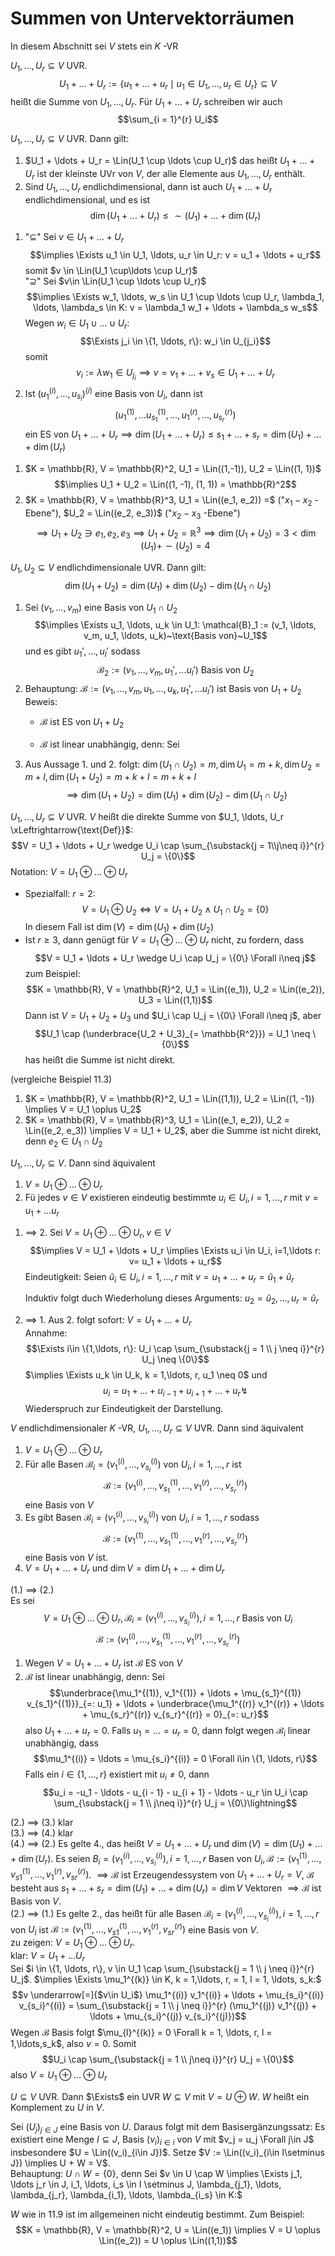 * Summen von Untervektorräumen
  In diesem Abschnitt sei $V$ stets ein $K$ -VR
  #+ATTR_LATEX: :options [11.1]
  #+begin_defn latex
  $U_1, \ldots, U_r \subseteq V$ UVR.
  \[U_1 + \ldots + U_r := \{u_1 + \ldots + u_r \mid u_1 \in U_1, \ldots, u_r \in U_r\} \subseteq V\]
  heißt die Summe von $U_1, \ldots, U_r$. Für $U_1 + \ldots + U_r$ schreiben wir auch
  \[\sum_{i = 1}^{r} U_i\]
  #+end_defn
  #+ATTR_LATEX: :options [11,2]
  #+begin_remark latex
  $U_1, \ldots, U_r \subseteq V$ UVR. Dann gilt:
  1. $U_1 + \ldots + U_r = \Lin(U_1 \cup \ldots \cup U_r)$ das heißt $U_1 + \ldots + U_r$
	 ist der kleinste UVr von $V$, der alle Elemente aus $U_1, \ldots, U_r$ enthält.
  2. Sind $U_1, \ldots, U_r$ endlichdimensional, dann ist auch $U_1 + \ldots + U_r$
	 endlichdimensional, und es ist
	 \[\dim(U_1 + \ldots + U_r) \leq \sim(U_1) + \ldots + \dim(U_r)\]
  #+end_remark
  #+begin_proof latex
  1. "$\subseteq$" Sei $v\in U_1 + \ldots + U_r$
	 \[\implies \Exists u_1 \in U_1, \ldots, u_r \in U_r: v = u_1 + \ldots + u_r\]
	 somit $v \in \Lin(U_1 \cup\ldots \cup U_r)$ \\
	 "$\supseteq$" Sei $v\in \Lin(U_1 \cup \ldots \cup U_r)$
	 \[\implies \Exists w_1, \ldots, w_s \in U_1 \cup \ldots \cup U_r, \lambda_1, \ldots, \lambda_s \in K: v = \lambda_1 w_1 + \ldots + \lambda_s w_s\]
	 Wegen $w_i \in U_1 \cup \ldots \cup U_r$: \[\Exists j_i \in \{1, \ldots, r\}: w_i \in U_{j_i}\]
	 somit \[v_i := \lambda w_1 \in U_{j_i} \implies v = v_1 + \ldots + v_s \in U_1 + \ldots + U_r\]
  2. Ist $(u_1^{(i)}, \ldots, u_{s_i})^{(i)}$ eine Basis von $U_i$, dann ist
	 \[(u_1^{(1)}, \ldots u_{s_1}^{(1)}, \ldots, u_{1}^{(r)}, \ldots, u_{s_r}^{(r)})\]
	 ein ES von $U_1 + \ldots + U_r \implies \dim(U_1 + \ldots + U_r) \leq s_1 + \ldots + s_r = \dim(U_1) + \ldots + \dim(U_r)$
  #+end_proof
  #+ATTR_LATEX: :options [11.3]
  #+begin_ex latex
  1. $K = \mathbb{R}, V = \mathbb{R}^2, U_1 = \Lin((1,-1)), U_2 = \Lin((1, 1))$ \\
	 \[\implies U_1 + U_2 = \Lin((1, -1), (1, 1)) = \mathbb{R}^2\]
  2. $K = \mathbb{R}, V = \mathbb{R}^3, U_1 = \Lin((e_1, e_2)) =$ ("$x_1-x_2$ -Ebene"), $U_2 = \Lin((e_2, e_3))$ ("$x_2 - x_3$ -Ebene")
	 \[\implies U_1 + U_2 \ni e_1, e_2, e_3 \implies U_1 + U_2 = \mathbb{R}^3 \implies \dim(U_1 + U_2) = 3 < \dim(U_1) + \sim(U_2) = 4\]
  #+end_ex
  #+ATTR_LATEX: :options [11.4]
  #+begin_thm latex
  $U_1, U_2 \subseteq V$ endlichdimensionale UVR. Dann gilt:
  \[\dim(U_1 + U_2) = \dim(U_1) + \dim(U_2) - \dim(U_1 \cap U_2)\]
  #+end_thm
  #+begin_proof latex
  1. Sei $(v_1, \ldots, v_m)$ eine Basis von $U_1 \cap U_2$
	 \[\implies \Exists u_1, \ldots, u_k \in U_1: \mathcal{B}_1 := (v_1, \ldots, v_m, u_1, \ldots, u_k)~\text{Basis von}~U_1\]
	 und es gibt $u_1', \ldots, u_l'$ sodass
	 \[\mathcal{B}_2 := (v_1,\ldots, v_m, u_1', \ldots u_l')~\text{Basis von}~U_2\]
  2. Behauptung: $\mathcal{B} := (v_1, \ldots, v_m, u_1, \ldots, u_k, u_1', \ldots u_l')$ ist Basis von $U_1 + U_2$
	 Beweis:
	 - $\mathcal{B}$ ist ES von $U_1 + U_2$
	 - $\mathcal{B}$ ist linear unabhängig, denn: Sei
	   \begin{gather*}
	   \underbrace{\lambda_1 v_1 + \ldots + \lambda_m v_m + \mu_1 u_1 + \ldots \mu_k u_k}_{=: v\in U_1} + \mu_1' u_1' + \ldots + \mu_l' u_l' = 0 \\
	   \implies v = -\mu_1' u_1' - \ldots - \mu_l' u_l' \in U_1 \cap U_2 = \Lin((v_1, \ldots, v_m)) \\
	   \intertext{Eindeutigkeit der Darstellung in $\mathcal{B}_1$}
	   \implies \mu_1 = \ldots = \mu_k = 0 \\
	   \implies \lambda_1 v_1 + \ldots + \lambda_m v_m + \mu_1' u_1' + \ldots + \mu_l' u_l' = 0 \\
	   \intertext{Wegen $\mathcal{B}_2$ Basis von $U_2$}
	   \implies \lambda_1 = \ldots = \lambda_m = \mu_1' = \ldots = \mu_l' = 0
	   \end{gather*}
  3. Aus Aussage 1. und 2. folgt: $\dim(U_1 \cap U_2) = m, \dim U_1 = m + k, \dim U_2 = m + l, \dim(U_1 + U_2) = m + k + l = m + k + l$
	 \[\implies \dim(U_1 + U_2) = \dim(U_1) + \dim(U_2) - \dim(U_1 \cap U_2)\]
  #+end_proof
  #+ATTR_LATEX: :options [11.5 Direkte Summe]
  #+begin_defn latex
  $U_1, \ldots, U_r \subseteq V$ UVR. $V$ heißt die direkte Summe von $U_1, \ldots, U_r \xLeftrightarrow{\text{Def}}$:
  \[V = U_1 + \ldots + U_r \wedge U_i \cap \sum_{\substack{j = 1\\j\neq i}}^{r} U_j = \{0\}\]
  Notation: $V = U_1 \oplus \ldots \oplus U_r$
  #+end_defn
  #+begin_note latex
  - Spezialfall: $r = 2$:
	\[V = U_1 \oplus U_2 \iff V = U_1 + U_2 \wedge U_1 \cap U_2 = \{0\}\]
	In diesem Fall ist $\dim (V) = \dim (U_1) + \dim (U_2)$
  - Ist $r\geq 3$, dann genügt für $V = U_1 \oplus \ldots \oplus U_r$ nicht, zu fordern, dass
	\[V = U_1 + \ldots + U_r \wedge U_i \cap U_j = \{0\} \Forall i\neq j\]
	zum Beispiel:
	\[K = \mathbb{R}, V = \mathbb{R}^2, U_1 = \Lin((e_1)), U_2 = \Lin((e_2)), U_3 = \Lin((1,1))\]
	Dann ist $V = U_1 + U_2 + U_3$ und $U_i \cap U_j = \{0\} \Forall i\neq j$, aber
	\[U_1 \cap (\underbrace{U_2 + U_3}_{= \mathbb{R^2}}) = U_1 \neq \{0\}\]
	has heißt die Summe ist nicht direkt.
  #+end_note
  #+ATTR_LATEX: :options [11.6]
  #+begin_ex latex
  (vergleiche Beispiel 11.3)
  1. $K = \mathbb{R}, V = \mathbb{R}^2, U_1 = \Lin((1,1)), U_2 = \Lin((1, -1)) \implies V = U_1 \oplus U_2$
  2. $K = \mathbb{R}, V = \mathbb{R}^3, U_1 = \Lin((e_1, e_2)), U_2 = \Lin((e_2, e_3)) \implies V = U_1 + U_2$, aber
	 die Summe ist nicht direkt, denn $e_2 \in U_1 \cap U_2$
  #+end_ex
  #+ATTR_LATEX: :options [11.7]
  #+begin_remark latex
  $U_1, \ldots, U_r \subseteq V$. Dann sind äquivalent
  1. $V = U_1 \oplus \ldots \oplus U_r$
  2. Fü jedes $v\in V$ existieren eindeutig bestimmte $u_i \in U_i, i = 1,\ldots, r$ mit $v = u_1 + \ldots u_r$
  #+end_remark
  #+begin_proof latex
  1. $\implies$ 2. Sei $V = U_1 \oplus \ldots \oplus U_r, v\in V$
	 \[\implies V = U_1 + \ldots + U_r \implies \Exists u_i \in U_i, i=1,\ldots r: v= u_1 + \ldots + u_r\]
	 Eindeutigkeit: Seien $\tilde u_i \in U_i, i = 1, \ldots, r$ mit $v = u_1 + \ldots + u_r = \tilde u_1 + \tilde u_r$
	 \begin{align*}
	 \implies \underbrace{u_1 - \tilde u_1}_{\in U_1} &= \underbrace{(\tilde u_2 - u_2)}_{\in U_2} + \ldots + \underbrace{(\tilde u_r - u_r)}_{\in U_r} \in U_1 \cap \sum_{i = 2}^{r} U_i = \{0\} \\
	 \implies u_1 &= \tilde u_1 \implies u_1 + \ldots + u_r = \tilde u_2 + \ldots + \tilde u_r
	 \end{align*}
	 Induktiv folgt duch Wiederholung dieses Arguments: $u_2 = \tilde u_2, \ldots, u_r = \tilde u_r$
  2. $\implies$ 1. Aus 2. folgt sofort: $V = U_1 + \ldots + U_r$  \\
	 Annahme:
	 \[\Exists i\in \{1,\ldots, r\}: U_i \cap \sum_{\substack{j = 1 \\ j \neq i}}^{r} U_j \neq \{0\}\]
	 $\implies \Exists u_k \in U_k, k = 1,\ldots, r, u_1 \neq 0$ und
	 \[u_i = u_1 + \ldots + u_{i - 1} + u_{i + 1} + \ldots + u_r \lightning\]
	 Wiederspruch zur Eindeutigkeit der Darstellung.
  #+end_proof
  #+ATTR_LATEX: :options [11.8]
  #+begin_thm latex
  $V$ endlichdimensionaler $K$ -VR, $U_1, \ldots, U_r \subseteq V$ UVR. Dann sind äquivalent
  1. $V = U_1 \oplus \ldots \oplus U_r$
  2. Für alle Basen $\mathcal{B}_i = (v_1^{(i)}, \ldots, v_{s_i}^{(i)})$ von $U_i, i = 1,\ldots, r$ ist
	 \[\mathcal{B}:= (v_1^{(i)}, \ldots, v_{s_1}^{(1)}, \ldots, v_1^{(r)}, \ldots, v_{s_r}^{(r)})\]
	 eine Basis von $V$
  3. Es gibt Basen $\mathcal{B}_i = (v_1^{(i)}, \ldots, v_{s_i}^{(i)})$ von $U_i, i = 1,\ldots, r$ sodass
	 \[\mathcal{B}:= (v_1^{(1)}, \ldots, v_{s_1}^{(1)}, \ldots, v_1^{(r)}, \ldots, v_{s_r}^{(r)})\]
	 eine Basis von $V$ ist.
  4. $V = U_1 + \ldots + U_r$ und $\dim V = \dim U_1 + \ldots + \dim U_r$
  #+end_thm
  #+begin_proof latex
  (1.) $\implies$ (2.) \\
  Es sei
  \[V = U_1 \oplus \ldots \oplus U_r, \mathcal{B}_i = (v_1^{(i)}, \ldots, v_{s_i}^{(i)}), i = 1,\ldots, r~\text{Basis von $U_i$}\]
  \[\mathcal{B}:= (v_1^{(i)}, \ldots, v_{s_1}^{(1)}, \ldots, v_1^{(r)}, \ldots, v_{s_r}^{(r)})\]
  1. Wegen $V = U_1 + \ldots + U_r$ ist $\mathcal{B}$ ES von $V$
  2. $\mathcal{B}$ ist linear unabhängig, denn: Sei
	 \[\underbrace{\mu_1^{(1)}, v_1^{(1)} + \ldots + \mu_{s_1}^{(1)} v_{s_1}^{(1)}}_{=: u_1} + \ldots + \underbrace{\mu_1^{(r)} v_1^{(r)} + \ldots + \mu_{s_r}^{(r)} v_{s_r}^{(r)} = 0}_{=: u_r}\]
	 also $U_1 + \ldots + u_r = 0$. Falls $u_1 = \ldots = u_r = 0$, dann folgt wegen $\mathcal{B}_i$ linear unabhängig, dass
	 \[\mu_1^{(i)} = \ldots = \mu_{s_i}^{(i)} = 0 \Forall i\in \{1, \ldots, r\}\]
	 Falls ein $i\in \{1, \ldots, r\}$ existiert mit $u_i \neq 0$, dann
	 \[u_i = -u_1 - \ldots - u_{i - 1} - u_{i + 1} - \ldots - u_r \in U_i \cap \sum_{\substack{j = 1 \\ j\neq i}}^{r} U_j = \{0\}\lightning\]
  (2.) $\implies$ (3.) klar \\
  (3.) $\implies$ (4.) klar \\
  (4.) $\implies$ (2.) Es gelte 4., das heißt $V = U_1 + \ldots + U_r$ und $\dim(V) = \dim(U_1) + \ldots + \dim(U_r)$. Es seien
	 $B_i = (v_1^{(i)}, \ldots, v_{s_i}^{(i)}), i = 1, \ldots, r$ Basen von $U_i, \mathcal{B}:=(v_1^{(1)}, \ldots, v_{s1}^{(1)}, \ldots, v_{1}^{(r)}, v_{sr}^{(r)})$.
	 $\implies \mathcal{B}$ ist Erzeugendessystem von $U_1 + \ldots + U_r = V$, $\mathcal{B}$ besteht aus $s_1 + \ldots + s_r = \dim(U_1) + \ldots + \dim(U_r) = \dim V$ Vektoren
	 $\implies \mathcal{B}$ ist Basis von $V$. \\
  (2.) $\implies$ (1.) Es gelte 2., das heißt für alle Basen $\mathcal{B}_i = (v_1^{(i)}, \ldots, v_{s_i}^{(i)}), i = 1, \ldots, r$ von $U_i$ ist $\mathcal{B}:=(v_1^{(1)}, \ldots, v_{s1}^{(1)}, \ldots, v_{1}^{(r)}, v_{sr}^{(r)})$
  eine Basis von $V$. \\
  zu zeigen: $V = U_1 \oplus \ldots \oplus U_r$. \\
  klar: $V = U_1 + \ldots U_r$ \\
  Sei $i \in \{1, \ldots, r\}, v \in U_1 \cap \sum_{\substack{j = 1 \\ j \neq i}}^{r} U_j$. $\implies \Exists \mu_1^{(k)} \in K, k = 1,\ldots, r, = 1, l = 1, \ldots, s_k:$
  \[v \underarrow[=]{$v\in U_i$} \mu_1^{(i)} v_1^{(i)} + \ldots + \mu_{s_i}^{(i)} v_{s_i}^{(i)} = \sum_{\substack{j = 1 \\ j \neq i}}^{r} (\mu_1^{(j)} v_1^{(j)} + \ldots + \mu_{s_i}^{(j)} v_{s_i}^{(j)})\]
  Wegen $\mathcal{B}$ Basis folgt $\mu_{l}^{(k)} = 0 \Forall k = 1, \ldots, r, l = 1,\ldots,s_k$, also $v = 0$. Somit
  \[U_i \cap \sum_{\substack{j = 1 \\ j\neq i}}^{r} U_j = \{0\}\]
  also $V = U_1 \oplus \ldots \oplus U_r$
  #+end_proof
  #+ATTR_LATEX: :options [11.9 Existenz des Komplement]
  #+begin_thm latex
  $U\subseteq V$ UVR. Dann $\Exists$ ein UVR $W\subseteq V$ mit $V = U\oplus W$. $W$ heißt ein Komplement zu $U$ in $V$.
  #+end_thm
  #+begin_proof latex
  Sei $(U_j)_{j\in J}$ eine Basis von $U$. Daraus folgt mit dem Basisergänzungssatz: Es existiert eine Menge $I \subseteq J$, Basis $(v_i)_{i\in i}$ von $V$ mit $v_j = u_j \Forall j\in J$
  insbesondere $U = \Lin((v_i)_{i\in J})$. Setze $V := \Lin((v_i)_{i\in I\setminus J}) \implies U + W = V$. \\
  Behauptung: $U \cap W = \{0\}$, denn Sei $v \in U \cap W \implies \Exists j_1, \ldots j_r \in J, i_1, \ldots, i_s \in I \setminus J, \lambda_{j_1}, \ldots, \lambda_{j_r}, \lambda_{i_1}, \ldots, \lambda_{i_s} \in K:$
  \begin{align*}
  v &= \lambda_{j_1}v_{j_1} + \ldots + \lambda_{j_r} v_{j_r} = \lambda{i_1}v_{i_1} + \ldots + \lambda_{i_s} v_{i_s}. \\
  &\implies \lambda_{j_1} v_{j_1} + \ldots + \lambda_{j_r} v_{j_r} - \lambda_{i_1} v_{i_1} - \ldots - \lambda_{i_s} v_{i_s} = 0 \\
  &\implies v = 0
  \end{align*}
  #+end_proof
  #+begin_note latex
  $W$ wie in 11.9 ist im allgemeinen nicht eindeutig bestimmt. Zum Beispiel:
  \[K = \mathbb{R}, V = \mathbb{R}^2, U = \Lin((e_1)) \implies V = U \oplus \Lin((e_2)) = U \oplus \Lin((1,1))\]
  #+end_note
